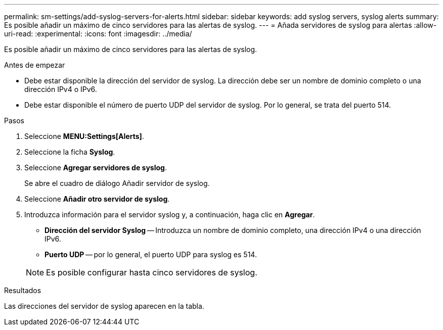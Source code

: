 ---
permalink: sm-settings/add-syslog-servers-for-alerts.html 
sidebar: sidebar 
keywords: add syslog servers, syslog alerts 
summary: Es posible añadir un máximo de cinco servidores para las alertas de syslog. 
---
= Añada servidores de syslog para alertas
:allow-uri-read: 
:experimental: 
:icons: font
:imagesdir: ../media/


[role="lead"]
Es posible añadir un máximo de cinco servidores para las alertas de syslog.

.Antes de empezar
* Debe estar disponible la dirección del servidor de syslog. La dirección debe ser un nombre de dominio completo o una dirección IPv4 o IPv6.
* Debe estar disponible el número de puerto UDP del servidor de syslog. Por lo general, se trata del puerto 514.


.Pasos
. Seleccione *MENU:Settings[Alerts]*.
. Seleccione la ficha *Syslog*.
. Seleccione *Agregar servidores de syslog*.
+
Se abre el cuadro de diálogo Añadir servidor de syslog.

. Seleccione *Añadir otro servidor de syslog*.
. Introduzca información para el servidor syslog y, a continuación, haga clic en *Agregar*.
+
** *Dirección del servidor Syslog* -- Introduzca un nombre de dominio completo, una dirección IPv4 o una dirección IPv6.
** *Puerto UDP* -- por lo general, el puerto UDP para syslog es 514.


+
[NOTE]
====
Es posible configurar hasta cinco servidores de syslog.

====


.Resultados
Las direcciones del servidor de syslog aparecen en la tabla.
